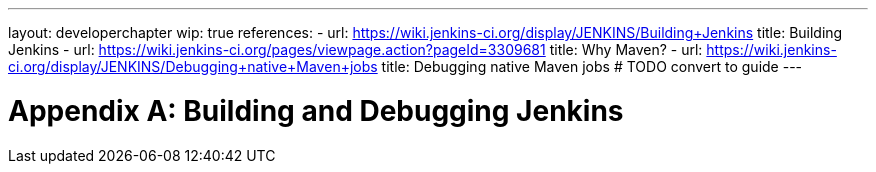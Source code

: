 ---
layout: developerchapter
wip: true
references:
- url: https://wiki.jenkins-ci.org/display/JENKINS/Building+Jenkins
  title: Building Jenkins
- url: https://wiki.jenkins-ci.org/pages/viewpage.action?pageId=3309681
  title: Why Maven?
- url: https://wiki.jenkins-ci.org/display/JENKINS/Debugging+native+Maven+jobs
  title: Debugging native Maven jobs # TODO convert to guide
---

= Appendix A&#58; Building and Debugging Jenkins
